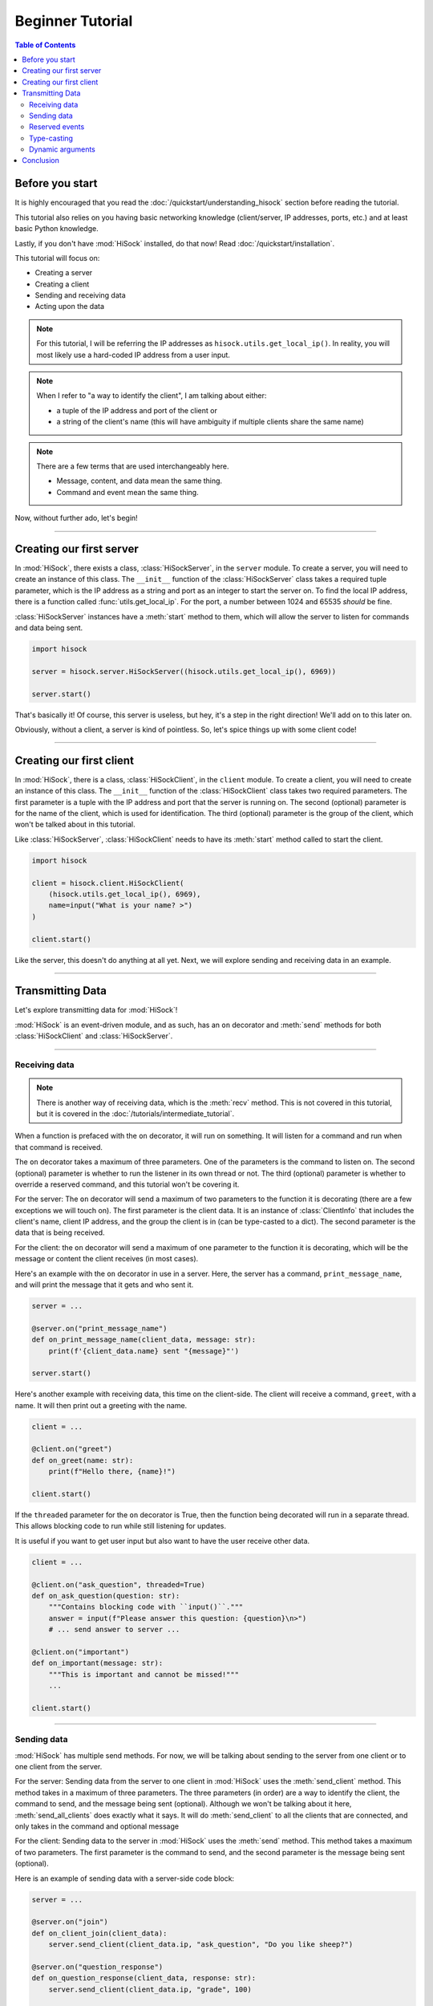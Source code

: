 Beginner Tutorial
=================

.. contents:: Table of Contents
   :depth: 2
   :local:
   :class: this-will-duplicate-information-and-it-is-still-useful-here

Before you start
----------------

It is highly encouraged that you read the :doc:`/quickstart/understanding_hisock` section before reading the tutorial.

This tutorial also relies on you having basic networking knowledge (client/server, IP addresses, ports, etc.) and at least basic Python knowledge.

Lastly, if you don't have :mod:`HiSock` installed, do that now! Read :doc:`/quickstart/installation`.

This tutorial will focus on:

- Creating a server
- Creating a client
- Sending and receiving data
- Acting upon the data

.. note::
   For this tutorial, I will be referring the IP addresses as ``hisock.utils.get_local_ip()``. In reality, you will most likely use a hard-coded IP address from a user input.

.. note::
   When I refer to "a way to identify the client", I am talking about either:

   - a tuple of the IP address and port of the client or
   - a string of the client's name (this will have ambiguity if multiple clients share the same name)

.. note::
   There are a few terms that are used interchangeably here.

   - Message, content, and data mean the same thing.
   - Command and event mean the same thing.

Now, without further ado, let's begin!

----

Creating our first server
-------------------------

In :mod:`HiSock`, there exists a class, :class:`HiSockServer`, in the ``server`` module. To create a server, you will need to create an instance of this class. The ``__init__`` function of the :class:`HiSockServer` class takes a required tuple parameter, which is the IP address as a string and port as an integer to start the server on. To find the local IP address, there is a function called :func:`utils.get_local_ip`. For the port, a number between 1024 and 65535 *should* be fine.

:class:`HiSockServer` instances have a :meth:`start` method to them, which will allow the server to listen for commands and data being sent.

.. code-block:: python

   import hisock

   server = hisock.server.HiSockServer((hisock.utils.get_local_ip(), 6969))

   server.start()

That's basically it! Of course, this server is useless, but hey, it's a step in the right direction! We'll add on to this later on.

Obviously, without a client, a server is kind of pointless. So, let's spice things up with some client code!

----

Creating our first client
-------------------------
In :mod:`HiSock`, there is a class, :class:`HiSockClient`, in the ``client`` module. To create a client, you will need to create an instance of this class. The ``__init__`` function of the :class:`HiSockClient` class takes two required parameters. The first parameter is a tuple with the IP address and port that the server is running on. The second (optional) parameter is for the name of the client, which is used for identification. The third (optional) parameter is the group of the client, which won't be talked about in this tutorial.

Like :class:`HiSockServer`, :class:`HiSockClient` needs to have its :meth:`start` method called to start the client.

.. code-block:: python

   import hisock

   client = hisock.client.HiSockClient(
       (hisock.utils.get_local_ip(), 6969),
       name=input("What is your name? >")
   )

   client.start()

Like the server, this doesn't do anything at all yet. Next, we will explore sending and receiving data in an example.

----

Transmitting Data
-----------------

Let's explore transmitting data for :mod:`HiSock`!

:mod:`HiSock` is an event-driven module, and as such, has an ``on`` decorator and :meth:`send` methods for both :class:`HiSockClient` and :class:`HiSockServer`.

----

==============
Receiving data
==============

.. note::
   There is another way of receiving data, which is the :meth:`recv` method. This is not covered in this tutorial, but it is covered in the :doc:`/tutorials/intermediate_tutorial`.

When a function is prefaced with the ``on`` decorator, it will run on something. It will listen for a command and run when that command is received.

The ``on`` decorator takes a maximum of three parameters. One of the parameters is the command to listen on. The second (optional) parameter is whether to run the listener in its own thread or not. The third (optional) parameter is whether to override a reserved command, and this tutorial won't be covering it.

For the server: The ``on`` decorator will send a maximum of two parameters to the function it is decorating (there are a few exceptions we will touch on). The first parameter is the client data. It is an instance of :class:`ClientInfo` that includes the client's name, client IP address, and the group the client is in (can be type-casted to a dict). The second parameter is the data that is being received.

For the client: the ``on`` decorator will send a maximum of one parameter to the function it is decorating, which will be the message or content the client receives (in most cases).

Here's an example with the ``on`` decorator in use in a server. Here, the server has a command, ``print_message_name``, and will print the message that it gets and who sent it.

.. code-block:: python

   server = ...

   @server.on("print_message_name")
   def on_print_message_name(client_data, message: str):
       print(f'{client_data.name} sent "{message}"')

   server.start()

Here's another example with receiving data, this time on the client-side. The client will receive a command, ``greet``, with a name. It will then print out a greeting with the name.

.. code-block:: python

   client = ...

   @client.on("greet")
   def on_greet(name: str):
       print(f"Hello there, {name}!")

   client.start()

If the ``threaded`` parameter for the ``on`` decorator is True, then the function being decorated will run in a separate thread. This allows blocking code to run while still listening for updates.

It is useful if you want to get user input but also want to have the user receive other data.

.. code-block:: python

   client = ...

   @client.on("ask_question", threaded=True)
   def on_ask_question(question: str):
       """Contains blocking code with ``input()``."""
       answer = input(f"Please answer this question: {question}\n>")
       # ... send answer to server ...

   @client.on("important")
   def on_important(message: str):
       """This is important and cannot be missed!"""
       ...

   client.start()


----

============
Sending data
============

:mod:`HiSock` has multiple send methods. For now, we will be talking about sending to the server from one client or to one client from the server.

For the server: Sending data from the server to one client in :mod:`HiSock` uses the :meth:`send_client` method. This method takes in a maximum of three parameters. The three parameters (in order) are a way to identify the client, the command to send, and the message being sent (optional). Although we won't be talking about it here, :meth:`send_all_clients` does exactly what it says. It will do :meth:`send_client` to all the clients that are connected, and only takes in the command and optional message

For the client: Sending data to the server in :mod:`HiSock` uses the :meth:`send` method. This method takes a maximum of two parameters. The first parameter is the command to send, and the second parameter is the message being sent (optional).

Here is an example of sending data with a server-side code block:

.. code-block:: python

   server = ...

   @server.on("join")
   def on_client_join(client_data):
       server.send_client(client_data.ip, "ask_question", "Do you like sheep?")

   @server.on("question_response")
   def on_question_response(client_data, response: str):
       server.send_client(client_data.ip, "grade", 100)

   server.start()

And here is an example on the client-side:

.. code-block:: python

   client = ...

   @client.on("ask_question")
   def on_ask_question(question: str):
       answer = input(f"Please answer this question: {question}\n>")
       client.send("question_response", answer)

   @client.on("grade")
   def on_grade(grade: int):
       print(f"You got a {grade:>3}%.")

   client.start()


----

===============
Reserved events
===============

As I stated before, not every receiver has a maximum of two parameters passed to it. Here are the cases where that is the case.

:mod:`HiSock` has reserved events. These events shouldn't be sent by the client or server explicitly as it is currently unsupported.

.. note::
   Besides for ``string`` and ``bytes`` for ``message``, these reserved events do not have type casting.

Here is a list of the reserved events:

Server:

- ``join``

   The client sends the event ``join`` when they connect to the server. The only parameter sent to the function being decorated is the client data.
- ``leave``

   The client sends the event ``leave`` when they disconnect from the server. The only parameter sent to the function being decorated is the client data.
- ``name_change``

   The client sends the event ``name_change`` when they change their name. The parameters sent to the listening function are (in order) the client data, the old name, and the new name.
- ``group_change``

   The client sends the event ``group_change`` when they change their group. The parameters sent to the listening function are (in order) the client data, the old group, and the new group.
- ``message``

   When the server receives a command, it'll send an event to itself called ``message`` which will have two parameters. The two parameters are the client data who sent it and the raw data which was received.

Client:

- ``client_connect``

   When a client connects to the server, all the clients will have this event called. The only parameter for this is the client data for the client which joined.
- ``client_disconnect``

   When a client disconnects from the server, all the clients will have this event called. The only parameter for this is the client data for the client which left.
- ``force_disconnect``

   The server sends the event ``force_disconnect`` to a client when they kick the client. There are *no* parameters sent with the function that is being decorated with this.

----

============
Type-casting
============
:mod:`HiSock` has a system called "type-casting" when transmitting data.

Data sent and received can be one of the following types:

- ``bytes``
- ``str``
- ``int``
- ``float``
- ``bool``
- ``None``
- ``list`` (with the types listed here)
- ``dict`` (with the types listed here)

.. note::
   There is a type hint in ``hisock.utils`` called ``Sendable`` which has these.

The type that the data gets type-casted to depends on the type hint for the message argument for the function for the event receiving the data. If there is no type hint for the argument, the data received will be bytes.

Here are a few examples this server-side code block:

.. code-block:: python

   @server.on("string_sent")
   def on_string_sent(client_data, message: str):
       """``message`` will be of type ``string``"""
       ...

   @server.on("integer_sent")
   def on_integer_sent(client_data, integer: int):
      """``integer`` will be of type ``int``"""
      ...

   @server.on("dictionary_sent")
   def on_dictionary_sent(client_data, dictionary: dict):
      """``dictionary`` will be of type ``dict``"""
      ...

.. note::
   Although these examples are on the server-side, they work the exact same for the client-side.

Of course, you need to be careful that the type-casting will work. Turning ``b"hello there"`` to ``int`` will fail.

----

=================
Dynamic arguments
=================
Remember where I said the ``on`` decorator will call the function with a *maximum* number of parameters?

In :mod:`HiSock` with an _unreserved_ event, the function to handle it can be called with the maximum number of parameters *or less*. Note that in a reserved event, dynamic arguments doesn't apply.

As an example, for the server: If an event has 1 argument, it will only be called with the client data. If it has 2 arguments, it will be called with the client data and the message. If it has 0 arguments, it'll be called as a void (no arguments).

Data can be sent similarly. If there is no data sent, the server will receive the equivalent of ``None`` for the type-casted data.

Here are a few examples of this with a server-side code block.

.. code-block:: python

   @server.on("event1")
   def on_event1(client_data, message: str):
       print(f"I have {client_data=} and {message=} as a string!")

   @server.on("event2")
   def on_event2(client_data, message: int):
       print(f"I have {client_data=} and {message=} as an integer! {message+1=}")

   @server.on("event3")
   def on_event3(client_data):
       print(f"I only have {client_data=}!")

   @server.on("event4")
   def on_event4():
       print("I have nothing.")

Here is an example with a client-side code block that ties into the server-side code block above:

.. code-block:: python

   client.send("event1", "Hello")  # Server will receive "Hello"
   client.send("event1")  # Server will receive an empty string
   client.send("event2", b"123")  # Server will receive 123 and output 124
   client.send("event2")  # Server will receive 0 and output 1
   client.send("event3", "there")  # Server won't receive "there"
   client.send("event4", "Hi")  # Server won't receive anything


----

Conclusion
----------

Now, you know how to:

- Create a server
- Create a client
- Transmit data
- Work with dynamic arguments
- Handle datatypes transmitted
- Do stuff with the data

Have fun HiSock-ing!